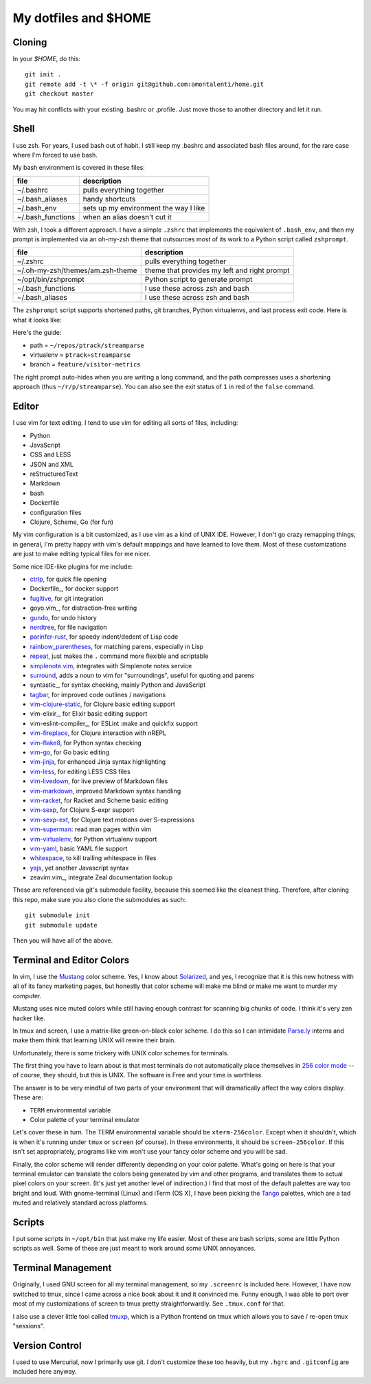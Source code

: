 My dotfiles and $HOME
=====================

Cloning
-------

In your `$HOME`, do this::

    git init .
    git remote add -t \* -f origin git@github.com:amontalenti/home.git
    git checkout master

You may hit conflicts with your existing .bashrc or .profile. Just move those
to another directory and let it run.

Shell
-----

I use zsh. For years, I used bash out of habit. I still keep my .bashrc and
associated bash files around, for the rare case where I'm forced to use bash.

My bash environment is covered in these files:

+-------------------+---------------------------------------+
| file              | description                           |
+===================+=======================================+
| ~/.bashrc         | pulls everything together             |
+-------------------+---------------------------------------+
| ~/.bash_aliases   | handy shortcuts                       |
+-------------------+---------------------------------------+
| ~/.bash_env       | sets up my environment the way I like |
+-------------------+---------------------------------------+
| ~/.bash_functions | when an alias doesn't cut it          |
+-------------------+---------------------------------------+

With zsh, I took a different approach. I have a simple ``.zshrc`` that implements
the equivalent of ``.bash_env``, and then my prompt is implemented via an
oh-my-zsh theme that outsources most of its work to a Python script called
``zshprompt``.

+----------------------------------+----------------------------------------------+
| file                             | description                                  |
+==================================+==============================================+
| ~/.zshrc                         | pulls everything together                    |
+----------------------------------+----------------------------------------------+
| ~/.oh-my-zsh/themes/am.zsh-theme | theme that provides my left and right prompt |
+----------------------------------+----------------------------------------------+
| ~/opt/bin/zshprompt              | Python script to generate prompt             |
+----------------------------------+----------------------------------------------+
| ~/.bash_functions                | I use these across zsh and bash              |
+----------------------------------+----------------------------------------------+
| ~/.bash_aliases                  | I use these across zsh and bash              |
+----------------------------------+----------------------------------------------+

The ``zshprompt`` script supports shortened paths, git branches, Python
virtualenvs, and last process exit code. Here is what it looks like:

.. image:: https://user-images.githubusercontent.com/40263/39084790-49b8eb4a-4548-11e8-8523-7fce14582eab.png
    :target: http://ohmyz.sh/
    :align: center
    :alt: zshprompt

Here's the guide:

* path = ``~/repos/ptrack/streamparse``
* virtualenv = ``ptrack+streamparse``
* branch = ``feature/visitor-metrics``

The right prompt auto-hides when you are writing a long command, and the path compresses
uses a shortening approach (thus ``~/r/p/streamparse``). You can also see the exit status
of ``1`` in red of the ``false`` command.

Editor
------

I use vim for text editing. I tend to use vim for editing all sorts
of files, including:

* Python
* JavaScript
* CSS and LESS
* JSON and XML
* reStructuredText
* Markdown
* bash
* Dockerfile
* configuration files
* Clojure, Scheme, Go (for fun)

My vim configuration is a bit customized, as I use vim as a kind of UNIX
IDE. However, I don't go crazy remapping things; in general, I'm pretty
happy with vim's default mappings and have learned to love them. Most of
these customizations are just to make editing typical files for me nicer.

Some nice IDE-like plugins for me include:

* ctrlp_, for quick file opening
* Dockerfile_, for docker support
* fugitive_, for git integration
* goyo.vim_, for distraction-free writing
* gundo_, for undo history
* nerdtree_, for file navigation
* parinfer-rust_, for speedy indent/dedent of Lisp code
* rainbow_parentheses_, for matching parens, especially in Lisp
* repeat_, just makes the ``.`` command more flexible and scriptable
* simplenote.vim_, integrates with Simplenote notes service
* surround_, adds a noun to vim for "surroundings", useful for quoting and parens
* syntastic_, for syntax checking, mainly Python and JavaScript
* tagbar_, for improved code outlines / navigations
* vim-clojure-static_, for Clojure basic editing support
* vim-elixir_, for Elixir basic editing support
* vim-eslint-compiler_, for ESLint :make and quickfix support
* vim-fireplace_, for Clojure interaction with nREPL
* vim-flake8_, for Python syntax checking
* vim-go_, for Go basic editing
* vim-jinja_, for enhanced Jinja syntax highlighting
* vim-less_, for editing LESS CSS files
* vim-livedown_, for live preview of Markdown files
* vim-markdown_, improved Markdown syntax handling
* vim-racket_, for Racket and Scheme basic editing
* vim-sexp_, for Clojure S-expr support
* vim-sexp-ext_, for Clojure text motions over S-expressions
* vim-superman_: read man pages within vim
* vim-virtualenv_, for Python virtualenv support
* vim-yaml_, basic YAML file support
* whitespace_, to kill trailing whitespace in files
* yajs_, yet another Javascript syntax
* zeavim.vim_, integrate Zeal documentation lookup

.. _vim-yaml: https://github.com/avakhov/vim-yaml
.. _repeat: https://github.com/tpope/vim-repeat
.. _surround: https://github.com/tpope/vim-surround
.. _rainbow_parentheses: https://github.com/kien/rainbow_parentheses.vim
.. _simplenote.vim: https://github.com/mrtazz/simplenote.vim
.. _parinfer-rust: https://github.com/eraserhd/parinfer-rust
.. _NERDTree: https://github.com/scrooloose/nerdtree
.. _numbers: https://github.com/myusuf3/numbers.vim.git
.. _ctrlp: https://github.com/kien/ctrlp.vim.git
.. _fugitive: http://github.com/tpope/vim-fugitive.git
.. _Gundo: https://github.com/sjl/gundo.vim
.. _Goyo: https://github.com/junegunn/goyo.vim
.. _rope-vim: https://github.com/sontek/rope-vim.git
.. _tagbar: http://majutsushi.github.io/tagbar/
.. _vim-less: https://github.com/groenewege/vim-less
.. _vim-jinja: https://github.com/mitsuhiko/vim-jinja
.. _vim-flake8: https://github.com/nvie/vim-flake8
.. _vim-virtualenv: https://github.com/jmcantrell/vim-virtualenv.git
.. _vim-fireplace: https://github.com/tpope/vim-fireplace
.. _vim-clojure-static: https://github.com/guns/vim-clojure-static
.. _vim-go: https://github.com/fatih/vim-go
.. _vim-racket: https://github.com/wlangstroth/vim-racket
.. _vim-sexp: https://github.com/guns/vim-sexp
.. _vim-sexp-ext: https://github.com/tpope/vim-sexp-mappings-for-regular-people
.. _vim-superman: https://github.com/jez/vim-superman
.. _vim-markdown: https://github.com/tpope/vim-markdown
.. _vim-livedown: https://github.com/shime/vim-livedown
.. _yajs: https://github.com/othree/yajs.vim
.. _whitespace: https://github.com/bronson/vim-trailing-whitespace

These are referenced via git's submodule facility, because this seemed
like the cleanest thing. Therefore, after cloning this repo, make sure
you also clone the submodules as such::

    git submodule init
    git submodule update

Then you will have all of the above.

Terminal and Editor Colors
--------------------------

In vim, I use the Mustang_ color scheme. Yes, I know about Solarized_,
and yes, I recognize that it is this new hotness with all of its fancy
marketing pages, but honestly that color scheme will make me blind or
make me want to murder my computer.

.. _Mustang: http://hcalves.deviantart.com/art/Mustang-Vim-Colorscheme-98974484
.. _Solarized: http://ethanschoonover.com/solarized

Mustang uses nice muted colors while still having enough contrast for
scanning big chunks of code. I think it's very zen hacker like.

In tmux and screen, I use a matrix-like green-on-black color scheme. I
do this so I can intimidate `Parse.ly`_ interns and make them think that
learning UNIX will rewire their brain.

.. _Parse.ly: https://www.parse.ly/about/#team

Unfortunately, there is some trickery with UNIX color schemes for terminals.

The first thing you have to learn about is that most terminals do not
automatically place themselves in `256 color mode`_ -- of course, they
should, but this is UNIX. The software is Free and your time is worthless.

.. _256 color mode: http://www.enigmacurry.com/2009/01/20/256-colors-on-the-linux-terminal/

The answer is to be very mindful of two parts of your environment that will
dramatically affect the way colors display. These are:

* ``TERM`` environmental variable
* Color palette of your terminal emulator

Let's cover these in turn. The TERM environmental variable should be
``xterm-256color``. Except when it shouldn't, which is when it's running under
``tmux`` or ``screen`` (of course). In these environments, it should be
``screen-256color``. If this isn't set appropriately, programs like vim won't
use your fancy color scheme and you will be sad.

Finally, the color scheme will render differently depending on your color
palette. What's going on here is that your terminal emulator can translate the
colors being generated by vim and other programs, and translates them to actual
pixel colors on your screen. (It's just yet another level of indirection.) I
find that most of the default palettes are way too bright and loud. With
gnome-terminal (Linux) and iTerm (OS X), I have been picking the Tango_
palettes, which are a tad muted and relatively standard across platforms.

.. _Tango: http://en.wikipedia.org/wiki/Tango_Desktop_Project#Palette

Scripts
-------

I put some scripts in ``~/opt/bin`` that just make my life easier. Most
of these are bash scripts, some are little Python scripts as well. Some
of these are just meant to work around some UNIX annoyances.

Terminal Management
-------------------

Originally, I used GNU screen for all my terminal management, so my
``.screenrc`` is included here. However, I have now switched to
tmux, since I came across a nice book about it and it convinced me.
Funny enough, I was able to port over most of my customizations of
screen to tmux pretty straightforwardly. See ``.tmux.conf`` for that.

I also use a clever little tool called tmuxp_, which is a Python
frontend on tmux which allows you to save / re-open tmux "sessions".

.. _tmuxp: http://tmuxp.readthedocs.org/en/latest/

Version Control
---------------

I used to use Mercurial, now I primarily use git. I don't customize
these too heavily, but my ``.hgrc`` and ``.gitconfig`` are included
here anyway.
